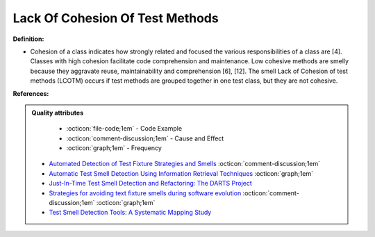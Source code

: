 Lack Of Cohesion Of Test Methods
^^^^^
**Definition:**

* Cohesion of a class indicates how strongly related and focused the various responsibilities of a class are [4]. Classes with high cohesion facilitate code comprehension and maintenance. Low cohesive methods are smelly because they aggravate reuse, maintainability and comprehension [6], [12]. The smell Lack of Cohesion of test methods (LCOTM) occurs if test methods are grouped together in one test class, but they are not cohesive.


**References:**

.. admonition:: Quality attributes

    * :octicon:`file-code;1em` -  Code Example
    * :octicon:`comment-discussion;1em` -  Cause and Effect
    * :octicon:`graph;1em` -  Frequency

 * `Automated Detection of Test Fixture Strategies and Smells <https://ieeexplore.ieee.org/document/6569744>`_ :octicon:`comment-discussion;1em`
 * `Automatic Test Smell Detection Using Information Retrieval Techniques <https://ieeexplore.ieee.org/abstract/document/8530039>`_ :octicon:`graph;1em`
 * `Just-In-Time Test Smell Detection and Refactoring: The DARTS Project <https://fpalomba.github.io/pdf/Conferencs/C51.pdf>`_
 * `Strategies for avoiding text fixture smells during software evolution <https://ieeexplore.ieee.org/document/6624053>`_ :octicon:`comment-discussion;1em` :octicon:`graph;1em`
 * `Test Smell Detection Tools: A Systematic Mapping Study <https://dl.acm.org/doi/10.1145/3463274.3463335>`_

